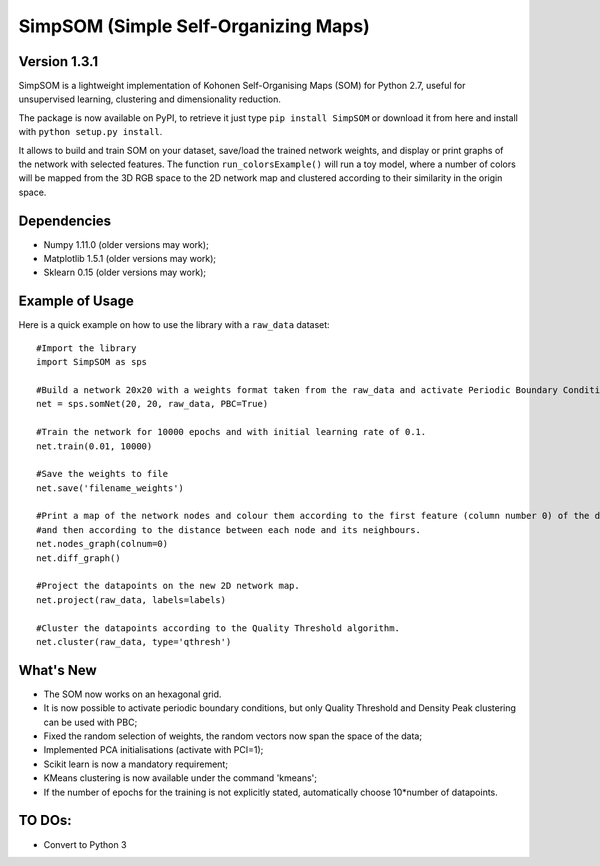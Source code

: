 SimpSOM (Simple Self-Organizing Maps) 
=====================================

Version 1.3.1
------------

SimpSOM is a lightweight implementation of Kohonen Self-Organising Maps (SOM) for Python 2.7, 
useful for unsupervised learning, clustering and dimensionality reduction.

The package is now available on PyPI, to retrieve it just type ``pip install SimpSOM`` or download it from here
and install with ``python setup.py install``.

It allows to build and train SOM on your dataset, save/load the trained network weights, and display or print graphs 
of the network with selected features. 
The function ``run_colorsExample()`` will run a toy model, where a number of colors will be mapped from the 3D
RGB space to the 2D network map and clustered according to their similarity in the origin space.

Dependencies
------------

- Numpy 1.11.0 (older versions may work);
- Matplotlib 1.5.1 (older versions may work);
- Sklearn 0.15 (older versions may work);

Example of Usage
----------------

Here is a quick example on how to use the library with a ``raw_data`` dataset::

	#Import the library
	import SimpSOM as sps

	#Build a network 20x20 with a weights format taken from the raw_data and activate Periodic Boundary Conditions. 
	net = sps.somNet(20, 20, raw_data, PBC=True)

	#Train the network for 10000 epochs and with initial learning rate of 0.1. 
	net.train(0.01, 10000)

	#Save the weights to file
	net.save('filename_weights')
	
	#Print a map of the network nodes and colour them according to the first feature (column number 0) of the dataset
	#and then according to the distance between each node and its neighbours.
	net.nodes_graph(colnum=0)
	net.diff_graph()
	
	#Project the datapoints on the new 2D network map.
	net.project(raw_data, labels=labels)

	#Cluster the datapoints according to the Quality Threshold algorithm.
	net.cluster(raw_data, type='qthresh')
	
What's New
------------------------

- The SOM now works on an hexagonal grid.
- It is now possible to activate periodic boundary conditions, but only Quality Threshold and Density Peak clustering can be used with PBC;
- Fixed the random selection of weights, the random vectors now span the space of the data;
- Implemented PCA initialisations (activate with PCI=1);
- Scikit learn is now a mandatory requirement;
- KMeans clustering is now available under the command 'kmeans';
- If the number of epochs for the training is not explicitly stated, automatically choose 10*number of datapoints.


TO DOs:
-------

- Convert to Python 3